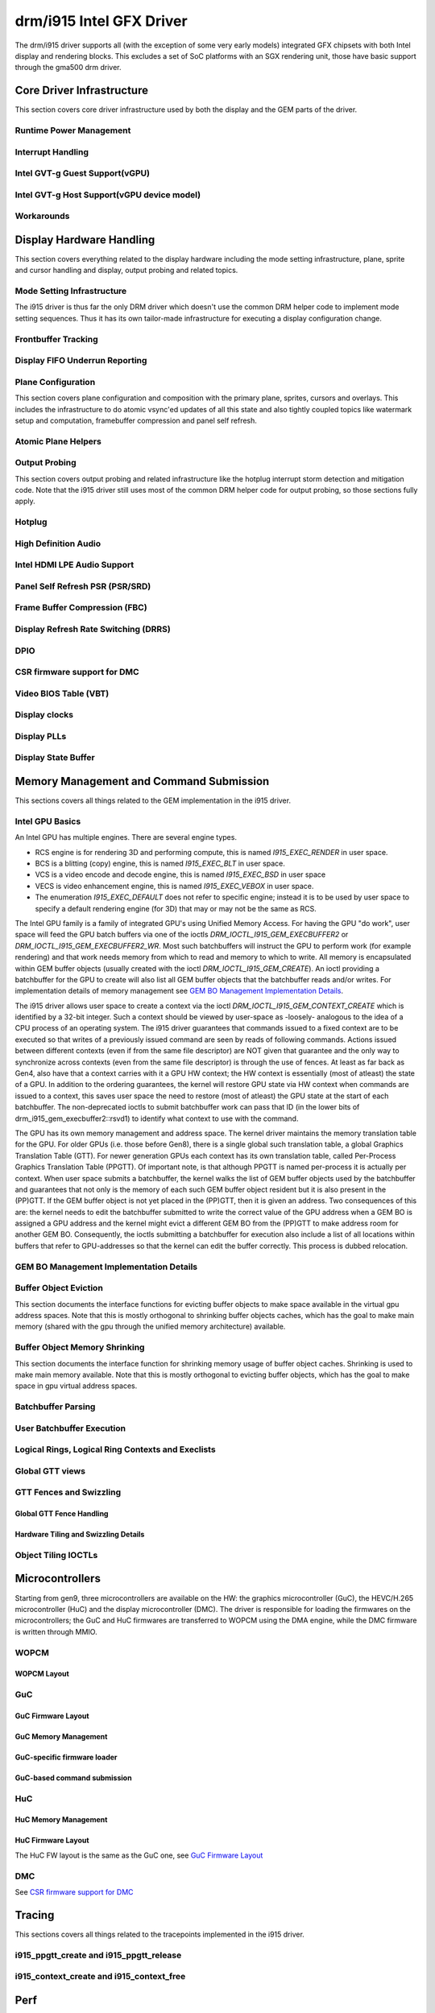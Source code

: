 ===========================
 drm/i915 Intel GFX Driver
===========================

The drm/i915 driver supports all (with the exception of some very early
models) integrated GFX chipsets with both Intel display and rendering
blocks. This excludes a set of SoC platforms with an SGX rendering unit,
those have basic support through the gma500 drm driver.

Core Driver Infrastructure
==========================

This section covers core driver infrastructure used by both the display
and the GEM parts of the driver.

Runtime Power Management
------------------------

.. kernel-doc:: drivers/gpu/drm/i915/intel_runtime_pm.c
   :doc: runtime pm

.. kernel-doc:: drivers/gpu/drm/i915/intel_runtime_pm.c
   :internal:

.. kernel-doc:: drivers/gpu/drm/i915/intel_uncore.c
   :internal:

Interrupt Handling
------------------

.. kernel-doc:: drivers/gpu/drm/i915/i915_irq.c
   :doc: interrupt handling

.. kernel-doc:: drivers/gpu/drm/i915/i915_irq.c
   :functions: intel_irq_init intel_irq_init_hw intel_hpd_init

.. kernel-doc:: drivers/gpu/drm/i915/i915_irq.c
   :functions: intel_runtime_pm_disable_interrupts

.. kernel-doc:: drivers/gpu/drm/i915/i915_irq.c
   :functions: intel_runtime_pm_enable_interrupts

Intel GVT-g Guest Support(vGPU)
-------------------------------

.. kernel-doc:: drivers/gpu/drm/i915/i915_vgpu.c
   :doc: Intel GVT-g guest support

.. kernel-doc:: drivers/gpu/drm/i915/i915_vgpu.c
   :internal:

Intel GVT-g Host Support(vGPU device model)
-------------------------------------------

.. kernel-doc:: drivers/gpu/drm/i915/intel_gvt.c
   :doc: Intel GVT-g host support

.. kernel-doc:: drivers/gpu/drm/i915/intel_gvt.c
   :internal:

Workarounds
-----------

.. kernel-doc:: drivers/gpu/drm/i915/gt/intel_workarounds.c
   :doc: Hardware workarounds

Display Hardware Handling
=========================

This section covers everything related to the display hardware including
the mode setting infrastructure, plane, sprite and cursor handling and
display, output probing and related topics.

Mode Setting Infrastructure
---------------------------

The i915 driver is thus far the only DRM driver which doesn't use the
common DRM helper code to implement mode setting sequences. Thus it has
its own tailor-made infrastructure for executing a display configuration
change.

Frontbuffer Tracking
--------------------

.. kernel-doc:: drivers/gpu/drm/i915/display/intel_frontbuffer.c
   :doc: frontbuffer tracking

.. kernel-doc:: drivers/gpu/drm/i915/display/intel_frontbuffer.h
   :internal:

.. kernel-doc:: drivers/gpu/drm/i915/display/intel_frontbuffer.c
   :internal:

Display FIFO Underrun Reporting
-------------------------------

.. kernel-doc:: drivers/gpu/drm/i915/display/intel_fifo_underrun.c
   :doc: fifo underrun handling

.. kernel-doc:: drivers/gpu/drm/i915/display/intel_fifo_underrun.c
   :internal:

Plane Configuration
-------------------

This section covers plane configuration and composition with the primary
plane, sprites, cursors and overlays. This includes the infrastructure
to do atomic vsync'ed updates of all this state and also tightly coupled
topics like watermark setup and computation, framebuffer compression and
panel self refresh.

Atomic Plane Helpers
--------------------

.. kernel-doc:: drivers/gpu/drm/i915/display/intel_atomic_plane.c
   :doc: atomic plane helpers

.. kernel-doc:: drivers/gpu/drm/i915/display/intel_atomic_plane.c
   :internal:

Output Probing
--------------

This section covers output probing and related infrastructure like the
hotplug interrupt storm detection and mitigation code. Note that the
i915 driver still uses most of the common DRM helper code for output
probing, so those sections fully apply.

Hotplug
-------

.. kernel-doc:: drivers/gpu/drm/i915/display/intel_hotplug.c
   :doc: Hotplug

.. kernel-doc:: drivers/gpu/drm/i915/display/intel_hotplug.c
   :internal:

High Definition Audio
---------------------

.. kernel-doc:: drivers/gpu/drm/i915/display/intel_audio.c
   :doc: High Definition Audio over HDMI and Display Port

.. kernel-doc:: drivers/gpu/drm/i915/display/intel_audio.c
   :internal:

.. kernel-doc:: include/drm/i915_component.h
   :internal:

Intel HDMI LPE Audio Support
----------------------------

.. kernel-doc:: drivers/gpu/drm/i915/display/intel_lpe_audio.c
   :doc: LPE Audio integration for HDMI or DP playback

.. kernel-doc:: drivers/gpu/drm/i915/display/intel_lpe_audio.c
   :internal:

Panel Self Refresh PSR (PSR/SRD)
--------------------------------

.. kernel-doc:: drivers/gpu/drm/i915/display/intel_psr.c
   :doc: Panel Self Refresh (PSR/SRD)

.. kernel-doc:: drivers/gpu/drm/i915/display/intel_psr.c
   :internal:

Frame Buffer Compression (FBC)
------------------------------

.. kernel-doc:: drivers/gpu/drm/i915/display/intel_fbc.c
   :doc: Frame Buffer Compression (FBC)

.. kernel-doc:: drivers/gpu/drm/i915/display/intel_fbc.c
   :internal:

Display Refresh Rate Switching (DRRS)
-------------------------------------

.. kernel-doc:: drivers/gpu/drm/i915/display/intel_dp.c
   :doc: Display Refresh Rate Switching (DRRS)

.. kernel-doc:: drivers/gpu/drm/i915/display/intel_dp.c
   :functions: intel_dp_set_drrs_state

.. kernel-doc:: drivers/gpu/drm/i915/display/intel_dp.c
   :functions: intel_edp_drrs_enable

.. kernel-doc:: drivers/gpu/drm/i915/display/intel_dp.c
   :functions: intel_edp_drrs_disable

.. kernel-doc:: drivers/gpu/drm/i915/display/intel_dp.c
   :functions: intel_edp_drrs_invalidate

.. kernel-doc:: drivers/gpu/drm/i915/display/intel_dp.c
   :functions: intel_edp_drrs_flush

.. kernel-doc:: drivers/gpu/drm/i915/display/intel_dp.c
   :functions: intel_dp_drrs_init

DPIO
----

.. kernel-doc:: drivers/gpu/drm/i915/display/intel_dpio_phy.c
   :doc: DPIO

CSR firmware support for DMC
----------------------------

.. kernel-doc:: drivers/gpu/drm/i915/intel_csr.c
   :doc: csr support for dmc

.. kernel-doc:: drivers/gpu/drm/i915/intel_csr.c
   :internal:

Video BIOS Table (VBT)
----------------------

.. kernel-doc:: drivers/gpu/drm/i915/display/intel_bios.c
   :doc: Video BIOS Table (VBT)

.. kernel-doc:: drivers/gpu/drm/i915/display/intel_bios.c
   :internal:

.. kernel-doc:: drivers/gpu/drm/i915/display/intel_vbt_defs.h
   :internal:

Display clocks
--------------

.. kernel-doc:: drivers/gpu/drm/i915/display/intel_cdclk.c
   :doc: CDCLK / RAWCLK

.. kernel-doc:: drivers/gpu/drm/i915/display/intel_cdclk.c
   :internal:

Display PLLs
------------

.. kernel-doc:: drivers/gpu/drm/i915/display/intel_dpll_mgr.c
   :doc: Display PLLs

.. kernel-doc:: drivers/gpu/drm/i915/display/intel_dpll_mgr.c
   :internal:

.. kernel-doc:: drivers/gpu/drm/i915/display/intel_dpll_mgr.h
   :internal:

Display State Buffer
--------------------

.. kernel-doc:: drivers/gpu/drm/i915/display/intel_dsb.c
   :doc: DSB

.. kernel-doc:: drivers/gpu/drm/i915/display/intel_dsb.c
   :internal:

Memory Management and Command Submission
========================================

This sections covers all things related to the GEM implementation in the
i915 driver.

Intel GPU Basics
----------------

An Intel GPU has multiple engines. There are several engine types.

- RCS engine is for rendering 3D and performing compute, this is named
  `I915_EXEC_RENDER` in user space.
- BCS is a blitting (copy) engine, this is named `I915_EXEC_BLT` in user
  space.
- VCS is a video encode and decode engine, this is named `I915_EXEC_BSD`
  in user space
- VECS is video enhancement engine, this is named `I915_EXEC_VEBOX` in user
  space.
- The enumeration `I915_EXEC_DEFAULT` does not refer to specific engine;
  instead it is to be used by user space to specify a default rendering
  engine (for 3D) that may or may not be the same as RCS.

The Intel GPU family is a family of integrated GPU's using Unified
Memory Access. For having the GPU "do work", user space will feed the
GPU batch buffers via one of the ioctls `DRM_IOCTL_I915_GEM_EXECBUFFER2`
or `DRM_IOCTL_I915_GEM_EXECBUFFER2_WR`. Most such batchbuffers will
instruct the GPU to perform work (for example rendering) and that work
needs memory from which to read and memory to which to write. All memory
is encapsulated within GEM buffer objects (usually created with the ioctl
`DRM_IOCTL_I915_GEM_CREATE`). An ioctl providing a batchbuffer for the GPU
to create will also list all GEM buffer objects that the batchbuffer reads
and/or writes. For implementation details of memory management see
`GEM BO Management Implementation Details`_.

The i915 driver allows user space to create a context via the ioctl
`DRM_IOCTL_I915_GEM_CONTEXT_CREATE` which is identified by a 32-bit
integer. Such a context should be viewed by user-space as -loosely-
analogous to the idea of a CPU process of an operating system. The i915
driver guarantees that commands issued to a fixed context are to be
executed so that writes of a previously issued command are seen by
reads of following commands. Actions issued between different contexts
(even if from the same file descriptor) are NOT given that guarantee
and the only way to synchronize across contexts (even from the same
file descriptor) is through the use of fences. At least as far back as
Gen4, also have that a context carries with it a GPU HW context;
the HW context is essentially (most of atleast) the state of a GPU.
In addition to the ordering guarantees, the kernel will restore GPU
state via HW context when commands are issued to a context, this saves
user space the need to restore (most of atleast) the GPU state at the
start of each batchbuffer. The non-deprecated ioctls to submit batchbuffer
work can pass that ID (in the lower bits of drm_i915_gem_execbuffer2::rsvd1)
to identify what context to use with the command.

The GPU has its own memory management and address space. The kernel
driver maintains the memory translation table for the GPU. For older
GPUs (i.e. those before Gen8), there is a single global such translation
table, a global Graphics Translation Table (GTT). For newer generation
GPUs each context has its own translation table, called Per-Process
Graphics Translation Table (PPGTT). Of important note, is that although
PPGTT is named per-process it is actually per context. When user space
submits a batchbuffer, the kernel walks the list of GEM buffer objects
used by the batchbuffer and guarantees that not only is the memory of
each such GEM buffer object resident but it is also present in the
(PP)GTT. If the GEM buffer object is not yet placed in the (PP)GTT,
then it is given an address. Two consequences of this are: the kernel
needs to edit the batchbuffer submitted to write the correct value of
the GPU address when a GEM BO is assigned a GPU address and the kernel
might evict a different GEM BO from the (PP)GTT to make address room
for another GEM BO. Consequently, the ioctls submitting a batchbuffer
for execution also include a list of all locations within buffers that
refer to GPU-addresses so that the kernel can edit the buffer correctly.
This process is dubbed relocation.

GEM BO Management Implementation Details
----------------------------------------

.. kernel-doc:: drivers/gpu/drm/i915/i915_vma.h
   :doc: Virtual Memory Address

Buffer Object Eviction
----------------------

This section documents the interface functions for evicting buffer
objects to make space available in the virtual gpu address spaces. Note
that this is mostly orthogonal to shrinking buffer objects caches, which
has the goal to make main memory (shared with the gpu through the
unified memory architecture) available.

.. kernel-doc:: drivers/gpu/drm/i915/i915_gem_evict.c
   :internal:

Buffer Object Memory Shrinking
------------------------------

This section documents the interface function for shrinking memory usage
of buffer object caches. Shrinking is used to make main memory
available. Note that this is mostly orthogonal to evicting buffer
objects, which has the goal to make space in gpu virtual address spaces.

.. kernel-doc:: drivers/gpu/drm/i915/gem/i915_gem_shrinker.c
   :internal:

Batchbuffer Parsing
-------------------

.. kernel-doc:: drivers/gpu/drm/i915/i915_cmd_parser.c
   :doc: batch buffer command parser

.. kernel-doc:: drivers/gpu/drm/i915/i915_cmd_parser.c
   :internal:

User Batchbuffer Execution
--------------------------

.. kernel-doc:: drivers/gpu/drm/i915/gem/i915_gem_execbuffer.c
   :doc: User command execution

Logical Rings, Logical Ring Contexts and Execlists
--------------------------------------------------

.. kernel-doc:: drivers/gpu/drm/i915/gt/intel_lrc.c
   :doc: Logical Rings, Logical Ring Contexts and Execlists

Global GTT views
----------------

.. kernel-doc:: drivers/gpu/drm/i915/i915_gem_gtt.c
   :doc: Global GTT views

.. kernel-doc:: drivers/gpu/drm/i915/i915_gem_gtt.c
   :internal:

GTT Fences and Swizzling
------------------------

.. kernel-doc:: drivers/gpu/drm/i915/i915_gem_fence_reg.c
   :internal:

Global GTT Fence Handling
~~~~~~~~~~~~~~~~~~~~~~~~~

.. kernel-doc:: drivers/gpu/drm/i915/i915_gem_fence_reg.c
   :doc: fence register handling

Hardware Tiling and Swizzling Details
~~~~~~~~~~~~~~~~~~~~~~~~~~~~~~~~~~~~~

.. kernel-doc:: drivers/gpu/drm/i915/i915_gem_fence_reg.c
   :doc: tiling swizzling details

Object Tiling IOCTLs
--------------------

.. kernel-doc:: drivers/gpu/drm/i915/gem/i915_gem_tiling.c
   :internal:

.. kernel-doc:: drivers/gpu/drm/i915/gem/i915_gem_tiling.c
   :doc: buffer object tiling

Microcontrollers
================

Starting from gen9, three microcontrollers are available on the HW: the
graphics microcontroller (GuC), the HEVC/H.265 microcontroller (HuC) and the
display microcontroller (DMC). The driver is responsible for loading the
firmwares on the microcontrollers; the GuC and HuC firmwares are transferred
to WOPCM using the DMA engine, while the DMC firmware is written through MMIO.

WOPCM
-----

WOPCM Layout
~~~~~~~~~~~~

.. kernel-doc:: drivers/gpu/drm/i915/intel_wopcm.c
   :doc: WOPCM Layout

GuC
---

.. kernel-doc:: drivers/gpu/drm/i915/gt/uc/intel_guc.c
   :doc: GuC

GuC Firmware Layout
~~~~~~~~~~~~~~~~~~~

.. kernel-doc:: drivers/gpu/drm/i915/gt/uc/intel_uc_fw_abi.h
   :doc: Firmware Layout

GuC Memory Management
~~~~~~~~~~~~~~~~~~~~~

.. kernel-doc:: drivers/gpu/drm/i915/gt/uc/intel_guc.c
   :doc: GuC Memory Management
.. kernel-doc:: drivers/gpu/drm/i915/gt/uc/intel_guc.c
   :functions: intel_guc_allocate_vma


GuC-specific firmware loader
~~~~~~~~~~~~~~~~~~~~~~~~~~~~

.. kernel-doc:: drivers/gpu/drm/i915/gt/uc/intel_guc_fw.c
   :internal:

GuC-based command submission
~~~~~~~~~~~~~~~~~~~~~~~~~~~~

.. kernel-doc:: drivers/gpu/drm/i915/gt/uc/intel_guc_submission.c
   :doc: GuC-based command submission

.. kernel-doc:: drivers/gpu/drm/i915/gt/uc/intel_guc_submission.c
   :internal:

HuC
---
.. kernel-doc:: drivers/gpu/drm/i915/gt/uc/intel_huc.c
   :doc: HuC
.. kernel-doc:: drivers/gpu/drm/i915/gt/uc/intel_huc.c
   :functions: intel_huc_auth

HuC Memory Management
~~~~~~~~~~~~~~~~~~~~~

.. kernel-doc:: drivers/gpu/drm/i915/gt/uc/intel_huc.c
   :doc: HuC Memory Management

HuC Firmware Layout
~~~~~~~~~~~~~~~~~~~
The HuC FW layout is the same as the GuC one, see `GuC Firmware Layout`_

DMC
---
See `CSR firmware support for DMC`_

Tracing
=======

This sections covers all things related to the tracepoints implemented
in the i915 driver.

i915_ppgtt_create and i915_ppgtt_release
----------------------------------------

.. kernel-doc:: drivers/gpu/drm/i915/i915_trace.h
   :doc: i915_ppgtt_create and i915_ppgtt_release tracepoints

i915_context_create and i915_context_free
-----------------------------------------

.. kernel-doc:: drivers/gpu/drm/i915/i915_trace.h
   :doc: i915_context_create and i915_context_free tracepoints

Perf
====

Overview
--------
.. kernel-doc:: drivers/gpu/drm/i915/i915_perf.c
   :doc: i915 Perf Overview

Comparison with Core Perf
-------------------------
.. kernel-doc:: drivers/gpu/drm/i915/i915_perf.c
   :doc: i915 Perf History and Comparison with Core Perf

i915 Driver Entry Points
------------------------

This section covers the entrypoints exported outside of i915_perf.c to
integrate with drm/i915 and to handle the `DRM_I915_PERF_OPEN` ioctl.

.. kernel-doc:: drivers/gpu/drm/i915/i915_perf.c
   :functions: i915_perf_init
.. kernel-doc:: drivers/gpu/drm/i915/i915_perf.c
   :functions: i915_perf_fini
.. kernel-doc:: drivers/gpu/drm/i915/i915_perf.c
   :functions: i915_perf_register
.. kernel-doc:: drivers/gpu/drm/i915/i915_perf.c
   :functions: i915_perf_unregister
.. kernel-doc:: drivers/gpu/drm/i915/i915_perf.c
   :functions: i915_perf_open_ioctl
.. kernel-doc:: drivers/gpu/drm/i915/i915_perf.c
   :functions: i915_perf_release
.. kernel-doc:: drivers/gpu/drm/i915/i915_perf.c
   :functions: i915_perf_add_config_ioctl
.. kernel-doc:: drivers/gpu/drm/i915/i915_perf.c
   :functions: i915_perf_remove_config_ioctl

i915 Perf Stream
----------------

This section covers the stream-semantics-agnostic structures and functions
for representing an i915 perf stream FD and associated file operations.

.. kernel-doc:: drivers/gpu/drm/i915/i915_perf_types.h
   :functions: i915_perf_stream
.. kernel-doc:: drivers/gpu/drm/i915/i915_perf_types.h
   :functions: i915_perf_stream_ops

.. kernel-doc:: drivers/gpu/drm/i915/i915_perf.c
   :functions: read_properties_unlocked
.. kernel-doc:: drivers/gpu/drm/i915/i915_perf.c
   :functions: i915_perf_open_ioctl_locked
.. kernel-doc:: drivers/gpu/drm/i915/i915_perf.c
   :functions: i915_perf_destroy_locked
.. kernel-doc:: drivers/gpu/drm/i915/i915_perf.c
   :functions: i915_perf_read
.. kernel-doc:: drivers/gpu/drm/i915/i915_perf.c
   :functions: i915_perf_ioctl
.. kernel-doc:: drivers/gpu/drm/i915/i915_perf.c
   :functions: i915_perf_enable_locked
.. kernel-doc:: drivers/gpu/drm/i915/i915_perf.c
   :functions: i915_perf_disable_locked
.. kernel-doc:: drivers/gpu/drm/i915/i915_perf.c
   :functions: i915_perf_poll
.. kernel-doc:: drivers/gpu/drm/i915/i915_perf.c
   :functions: i915_perf_poll_locked

i915 Perf Observation Architecture Stream
-----------------------------------------

.. kernel-doc:: drivers/gpu/drm/i915/i915_perf_types.h
   :functions: i915_oa_ops

.. kernel-doc:: drivers/gpu/drm/i915/i915_perf.c
   :functions: i915_oa_stream_init
.. kernel-doc:: drivers/gpu/drm/i915/i915_perf.c
   :functions: i915_oa_read
.. kernel-doc:: drivers/gpu/drm/i915/i915_perf.c
   :functions: i915_oa_stream_enable
.. kernel-doc:: drivers/gpu/drm/i915/i915_perf.c
   :functions: i915_oa_stream_disable
.. kernel-doc:: drivers/gpu/drm/i915/i915_perf.c
   :functions: i915_oa_wait_unlocked
.. kernel-doc:: drivers/gpu/drm/i915/i915_perf.c
   :functions: i915_oa_poll_wait

All i915 Perf Internals
-----------------------

This section simply includes all currently documented i915 perf internals, in
no particular order, but may include some more minor utilities or platform
specific details than found in the more high-level sections.

.. kernel-doc:: drivers/gpu/drm/i915/i915_perf.c
   :internal:

Style
=====

The drm/i915 driver codebase has some style rules in addition to (and, in some
cases, deviating from) the kernel coding style.

Register macro definition style
-------------------------------

The style guide for ``i915_reg.h``.

.. kernel-doc:: drivers/gpu/drm/i915/i915_reg.h
   :doc: The i915 register macro definition style guide
